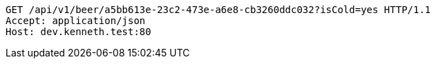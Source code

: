 [source,http,options="nowrap"]
----
GET /api/v1/beer/a5bb613e-23c2-473e-a6e8-cb3260ddc032?isCold=yes HTTP/1.1
Accept: application/json
Host: dev.kenneth.test:80

----